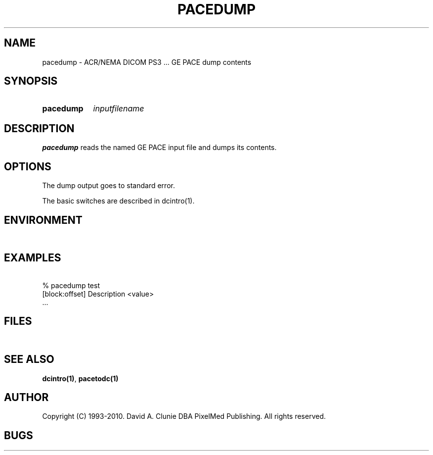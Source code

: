 .TH PACEDUMP 1 "05 April 1998" "DICOM PS3" "pace dump"
.SH NAME
pacedump \- ACR/NEMA DICOM PS3 ... GE PACE dump contents
.SH SYNOPSIS
.HP 10
.B pacedump
.I inputfilename
.SH DESCRIPTION
.LP
.B pacedump
reads the named GE PACE input file and dumps its contents.
.LP
.SH OPTIONS
The dump output goes to standard error.
.PP
The basic switches are described in dcintro(1).
.SH ENVIRONMENT
.LP
\ 
.SH EXAMPLES
.LP
.RE
\ 
.RE
% pacedump test
.RE
\ 
.RE
[block:offset] Description        <value>
.RE
\ 
.RE
 ...
.SH FILES
.LP
\ 
.SH SEE ALSO
.BR dcintro(1) ,
.BR pacetodc(1)
.SH AUTHOR
Copyright (C) 1993-2010. David A. Clunie DBA PixelMed Publishing. All rights reserved.
.SH BUGS
